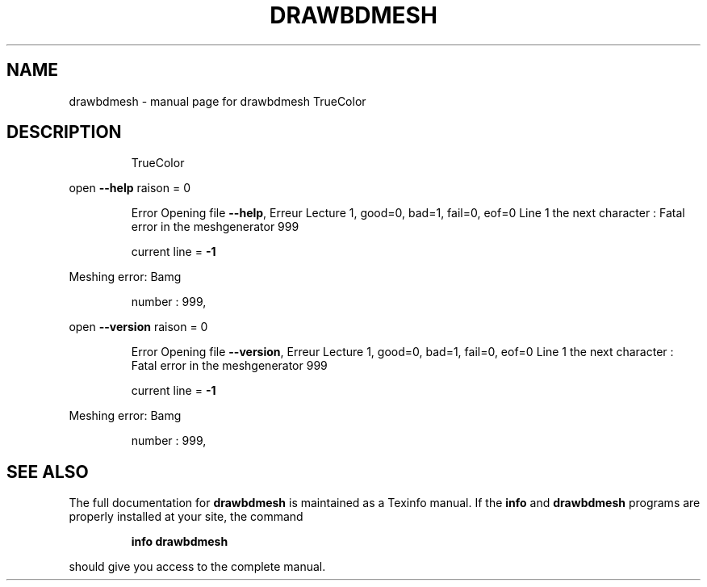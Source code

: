 .\" DO NOT MODIFY THIS FILE!  It was generated by help2man 1.38.4.
.TH DRAWBDMESH "1" "January 2011" "drawbdmesh  TrueColor" "User Commands"
.SH NAME
drawbdmesh \- manual page for drawbdmesh  TrueColor
.SH DESCRIPTION
.IP
TrueColor
.PP
open \fB\-\-help\fR raison = 0
.IP
Error Opening file \fB\-\-help\fR, Erreur Lecture 1, good=0, bad=1, fail=0, eof=0 Line 1
the next character :
Fatal error in the meshgenerator 999
.IP
current line = \fB\-1\fR
.PP
Meshing error: Bamg
.IP
number : 999,
.PP
open \fB\-\-version\fR raison = 0
.IP
Error Opening file \fB\-\-version\fR, Erreur Lecture 1, good=0, bad=1, fail=0, eof=0 Line 1
the next character :
Fatal error in the meshgenerator 999
.IP
current line = \fB\-1\fR
.PP
Meshing error: Bamg
.IP
number : 999,
.SH "SEE ALSO"
The full documentation for
.B drawbdmesh
is maintained as a Texinfo manual.  If the
.B info
and
.B drawbdmesh
programs are properly installed at your site, the command
.IP
.B info drawbdmesh
.PP
should give you access to the complete manual.
